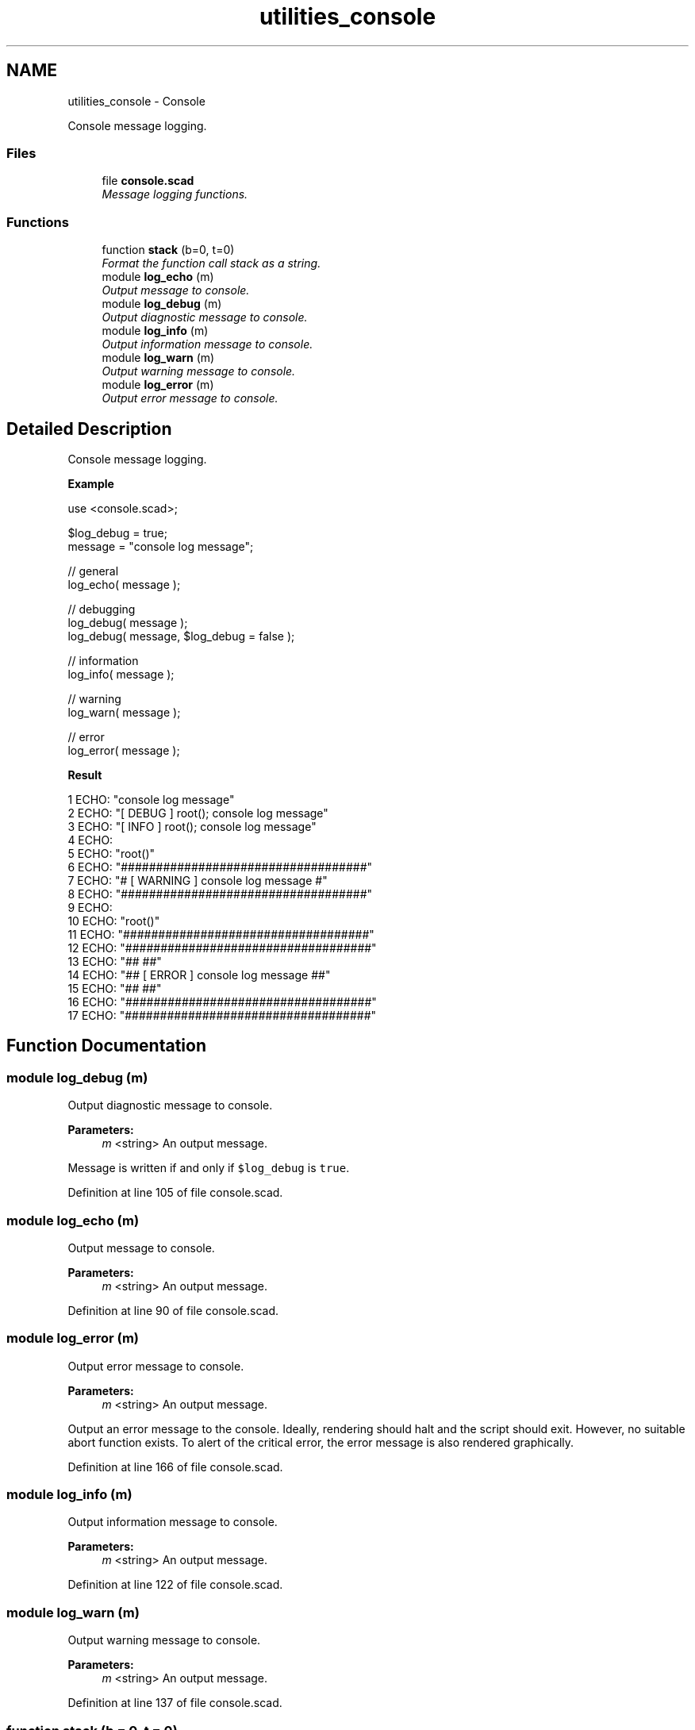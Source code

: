 .TH "utilities_console" 3 "Tue Apr 4 2017" "Version v0.6" "omdl" \" -*- nroff -*-
.ad l
.nh
.SH NAME
utilities_console \- Console
.PP
Console message logging\&.  

.SS "Files"

.in +1c
.ti -1c
.RI "file \fBconsole\&.scad\fP"
.br
.RI "\fIMessage logging functions\&. \fP"
.in -1c
.SS "Functions"

.in +1c
.ti -1c
.RI "function \fBstack\fP (b=0, t=0)"
.br
.RI "\fIFormat the function call stack as a string\&. \fP"
.ti -1c
.RI "module \fBlog_echo\fP (m)"
.br
.RI "\fIOutput message to console\&. \fP"
.ti -1c
.RI "module \fBlog_debug\fP (m)"
.br
.RI "\fIOutput diagnostic message to console\&. \fP"
.ti -1c
.RI "module \fBlog_info\fP (m)"
.br
.RI "\fIOutput information message to console\&. \fP"
.ti -1c
.RI "module \fBlog_warn\fP (m)"
.br
.RI "\fIOutput warning message to console\&. \fP"
.ti -1c
.RI "module \fBlog_error\fP (m)"
.br
.RI "\fIOutput error message to console\&. \fP"
.in -1c
.SH "Detailed Description"
.PP 
Console message logging\&. 

\fBExample\fP 
.PP
 
.PP
.nf
    use <console\&.scad>;

    $log_debug = true;
    message = "console log message";

    // general
    log_echo( message );

    // debugging
    log_debug( message );
    log_debug( message, $log_debug = false );

    // information
    log_info( message );

    // warning
    log_warn( message );

    // error
    log_error( message );

.fi
.PP
.PP
\fBResult\fP 
.PP
.nf
1 ECHO: "console log message"
2 ECHO: "[ DEBUG ] root(); console log message"
3 ECHO: "[ INFO ] root(); console log message"
4 ECHO: 
5 ECHO: "root()"
6 ECHO: "###################################"
7 ECHO: "# [ WARNING ] console log message #"
8 ECHO: "###################################"
9 ECHO: 
10 ECHO: "root()"
11 ECHO: "###################################"
12 ECHO: "###################################"
13 ECHO: "##                               ##"
14 ECHO: "## [ ERROR ] console log message ##"
15 ECHO: "##                               ##"
16 ECHO: "###################################"
17 ECHO: "###################################"

.fi
.PP
 
.SH "Function Documentation"
.PP 
.SS "module log_debug (m)"

.PP
Output diagnostic message to console\&. 
.PP
\fBParameters:\fP
.RS 4
\fIm\fP <string> An output message\&.
.RE
.PP
Message is written if and only if \fC$log_debug\fP is \fCtrue\fP\&. 
.PP
Definition at line 105 of file console\&.scad\&.
.SS "module log_echo (m)"

.PP
Output message to console\&. 
.PP
\fBParameters:\fP
.RS 4
\fIm\fP <string> An output message\&. 
.RE
.PP

.PP
Definition at line 90 of file console\&.scad\&.
.SS "module log_error (m)"

.PP
Output error message to console\&. 
.PP
\fBParameters:\fP
.RS 4
\fIm\fP <string> An output message\&.
.RE
.PP
Output an error message to the console\&. Ideally, rendering should halt and the script should exit\&. However, no suitable abort function exists\&. To alert of the critical error, the error message is also rendered graphically\&. 
.PP
Definition at line 166 of file console\&.scad\&.
.SS "module log_info (m)"

.PP
Output information message to console\&. 
.PP
\fBParameters:\fP
.RS 4
\fIm\fP <string> An output message\&. 
.RE
.PP

.PP
Definition at line 122 of file console\&.scad\&.
.SS "module log_warn (m)"

.PP
Output warning message to console\&. 
.PP
\fBParameters:\fP
.RS 4
\fIm\fP <string> An output message\&. 
.RE
.PP

.PP
Definition at line 137 of file console\&.scad\&.
.SS "function stack (b = \fC0\fP, t = \fC0\fP)"

.PP
Format the function call stack as a string\&. 
.PP
\fBParameters:\fP
.RS 4
\fIb\fP <integer> The stack index bottom offset\&. Return function names above this offset\&. 
.br
\fIt\fP <integer> The stack index top offset\&. Return function names below this offset\&.
.RE
.PP
\fBReturns:\fP
.RS 4
<string> A string-formatted colon-separated list of functions names for the current function call stack\&.
.RE
.PP
\fBNote:\fP
.RS 4
Returns \fBundef\fP when \fCb\fP is greater than the current number of function instances (ie: \fCb > $parent_modules-1\fP)\&. 
.PP
Returns the string \fC'root()'\fP when the function call stack is empty (ie: at the root of a script)\&. 
.RE
.PP

.SH "Author"
.PP 
Generated automatically by Doxygen for omdl from the source code\&.
